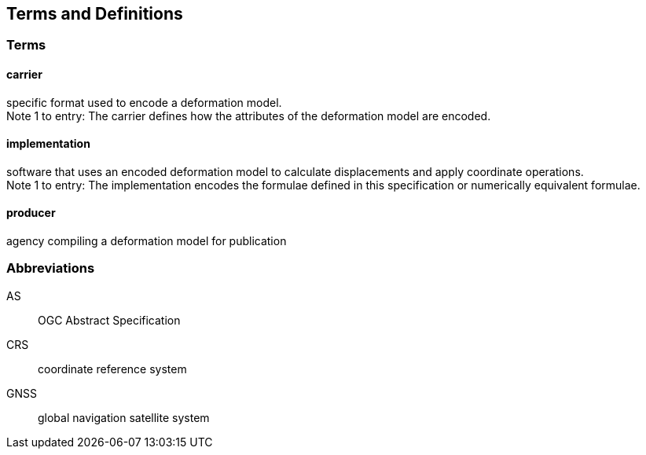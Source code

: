 
== Terms and Definitions

////
TODO: Add missing terms 
////

=== Terms

==== carrier

specific format used to encode a deformation model. +
Note 1 to entry: The carrier defines how the attributes of the deformation model are encoded. 

==== implementation

software that uses an encoded deformation model to calculate displacements and apply coordinate operations. +
Note 1 to entry: The implementation encodes the formulae defined in this specification or numerically equivalent formulae.

==== producer

agency compiling a deformation model for publication

////  
To be added

coseismic (editor)
displacement (pr)
deformation (editor)
//// 

=== Abbreviations

AS:: OGC Abstract Specification

CRS:: coordinate reference system 

GNSS:: global navigation satellite system

////
=== accessible CRS

A CRS within which positions can be measured directly?!

[.source]
<<ogc07036>>

NOTE: Need a meaningful definition here.  Need to track this one down to its source.

[example]
The position used to calculate the spatial model is not defined in an currently accessible CRS

Geographic CRS

Projection CRS
////



